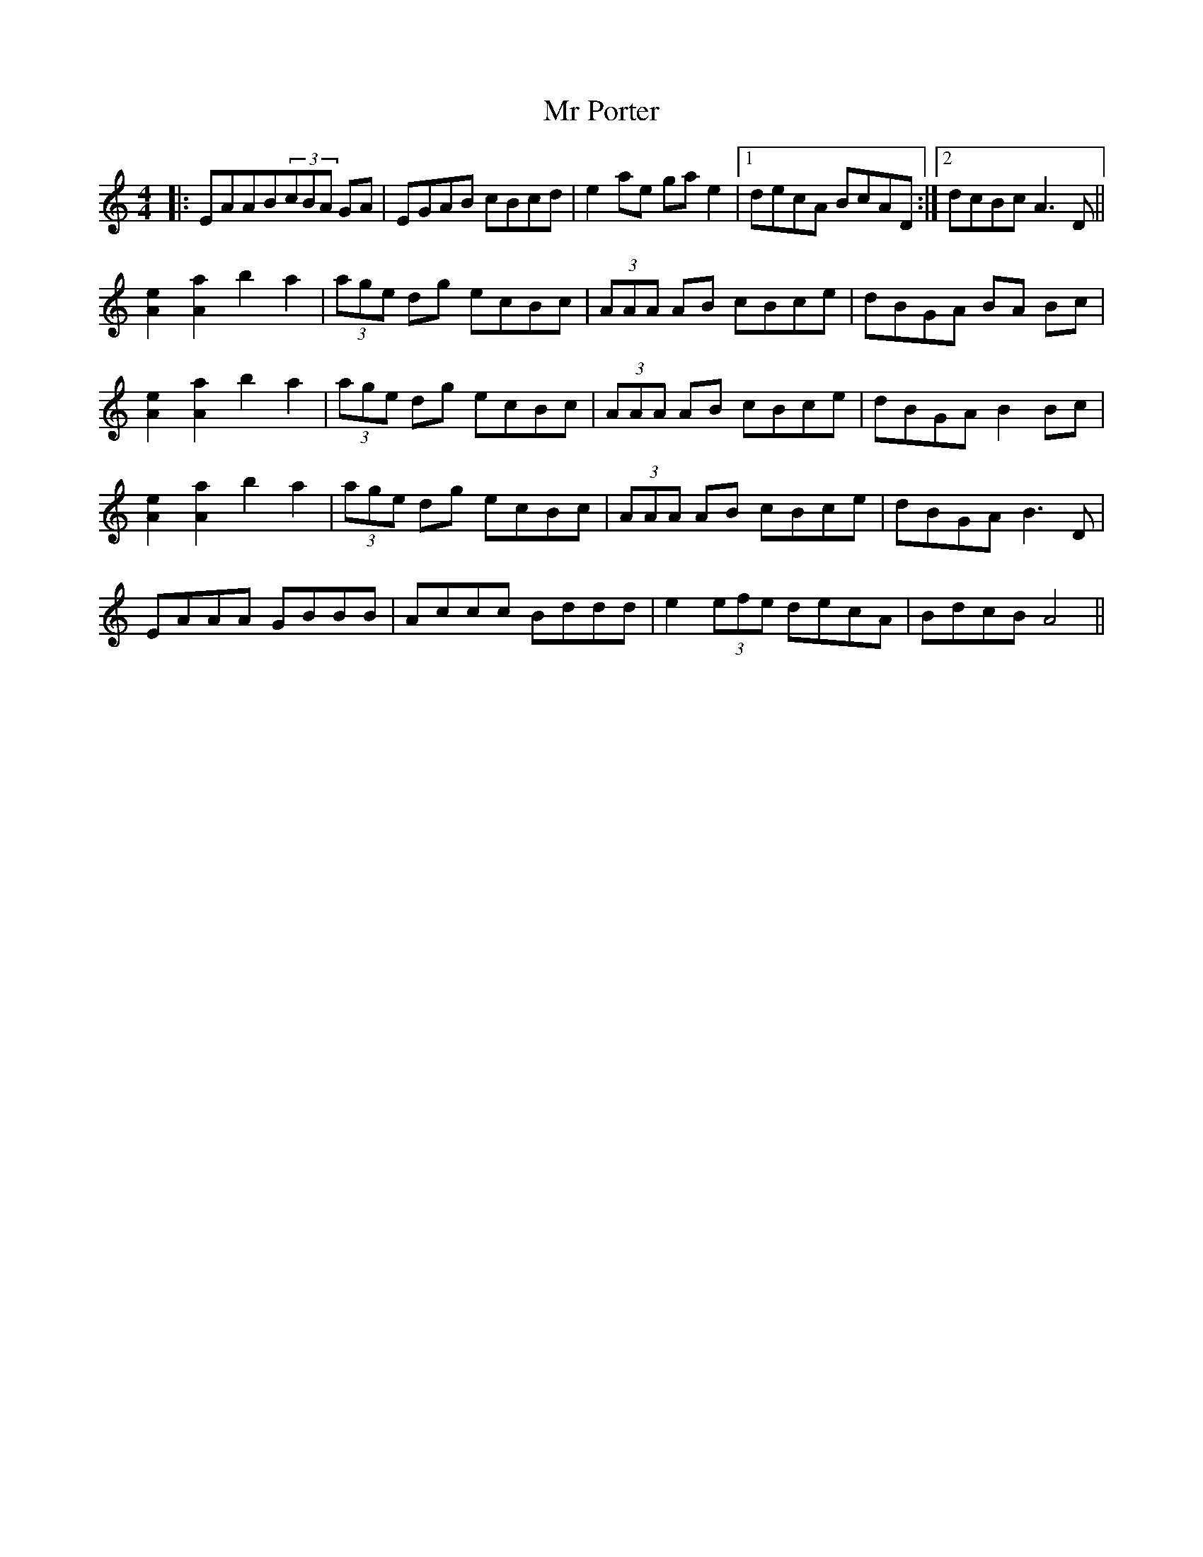 X: 28077
T: Mr Porter
R: reel
M: 4/4
K: Aminor
|:EAAB(3cBA GA|EGAB cBcd|e2 ae gae2|1 decA BcAD:|2 dcBc A3D||
[A2e2] [A2a2] b2a2|(3age dg ecBc|(3AAA AB cBce|dBGA BA Bc|
[A2e2] [A2a2] b2a2|(3age dg ecBc|(3AAA AB cBce|dBGA B2 Bc|
[A2e2] [A2a2] b2a2|(3age dg ecBc|(3AAA AB cBce|dBGA B3 D|
EAAA GBBB|Accc Bddd|e2 (3efe decA|BdcB A4||

